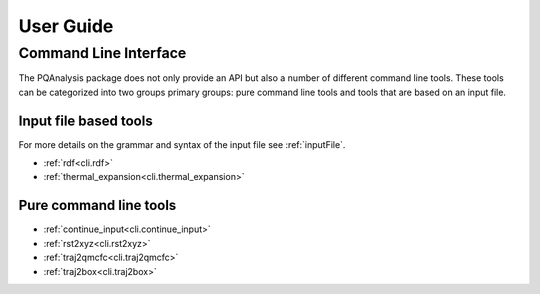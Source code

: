 .. _userGuide:

##########
User Guide
##########

Command Line Interface
======================

The PQAnalysis package does not only provide an API but also a number of different command line tools. These tools can be categorized into two groups primary groups: pure command line tools and tools that are based on an input file. 

Input file based tools
----------------------

For more details on the grammar and syntax of the input file see :ref:`inputFile`.

- :ref:`rdf<cli.rdf>`
- :ref:`thermal_expansion<cli.thermal_expansion>`

Pure command line tools
-----------------------

- :ref:`continue_input<cli.continue_input>`
- :ref:`rst2xyz<cli.rst2xyz>`
- :ref:`traj2qmcfc<cli.traj2qmcfc>`
- :ref:`traj2box<cli.traj2box>`


